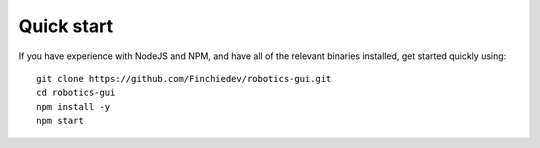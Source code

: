 Quick start
===========
If you have experience with NodeJS and NPM, and have all of the relevant binaries installed, get started quickly using: ::

    git clone https://github.com/Finchiedev/robotics-gui.git
    cd robotics-gui
    npm install -y
    npm start
